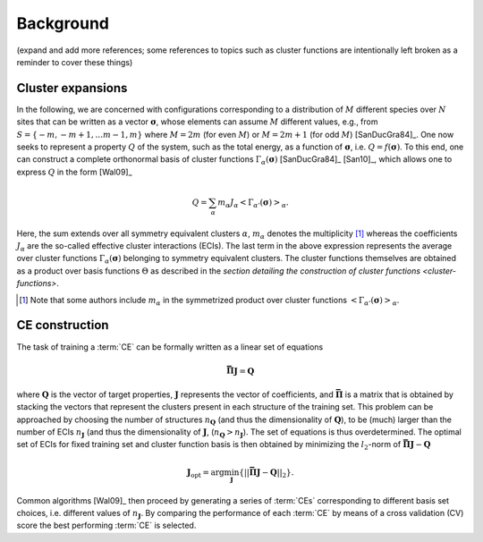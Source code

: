 .. _background:
.. index:: Background

Background
**********

(expand and add more references; some references to topics such as cluster
functions are intentionally left broken as a reminder to cover these things)

.. _cluster-expansions:
.. index::
   single: Cluster expansion; Formalism

Cluster expansions
==================

In the following, we are concerned with configurations corresponding to a
distribution of :math:`M` different species over :math:`N` sites that can be
written as a vector :math:`\boldsymbol{\sigma}`, whose elements can assume
:math:`M` different values, e.g., from :math:`S=\{-m, -m+1, \ldots m-1, m\}`
where :math:`M=2m` (for even :math:`M`) or :math:`M=2m+1` (for odd :math:`M`)
[SanDucGra84]_. One now seeks to represent a property :math:`Q` of the system,
such as the total energy, as a function of :math:`\boldsymbol{\sigma}`, i.e.
:math:`Q = f(\boldsymbol{\sigma})`. To this end, one can construct a
complete orthonormal basis of cluster functions
:math:`\Gamma_{\alpha}(\boldsymbol{\sigma})` [SanDucGra84]_ [San10]_, which
allows one to express :math:`Q` in the form [Wal09]_

.. math::

   Q
   = \sum_\alpha
   m_\alpha
   J_\alpha
   \left<\Gamma_{\alpha'}(\boldsymbol{\sigma})\right>_{\alpha}.

Here, the sum extends over all symmetry equivalent clusters :math:`\alpha`,
:math:`m_{\alpha}` denotes the multiplicity [#]_ whereas the coefficients
:math:`J_{\alpha}` are the so-called effective cluster interactions (ECIs). The
last term in the above expression represents the average over cluster functions
:math:`\Gamma_{\alpha}(\boldsymbol{\sigma})` belonging to symmetry equivalent
clusters. The cluster functions themselves are obtained as a product over basis
functions :math:`\Theta` as described in the `section detailing the
construction of cluster functions <cluster-functions>`.

.. [#] Note that some authors include :math:`m_{\alpha}` in the
       symmetrized product over cluster functions
       :math:`\left<\Gamma_{\alpha'}(\boldsymbol{\sigma})\right>_{\alpha}`.


.. index::
   single: Cluster expansion; Construction

CE construction
===============

The task of training a :term:`CE` can be formally written as a linear set of
equations

.. math::
   \mathbf{\bar{\Pi}} \boldsymbol{J} = \boldsymbol{Q}

where :math:`\boldsymbol{Q}` is the vector of target properties,
:math:`\boldsymbol{J}` represents the vector of coefficients, and
:math:`\mathbf{\bar{\Pi}}` is a matrix that is obtained by stacking the vectors
that represent the clusters present in each structure of the training set. This
problem can be approached by choosing the number of structures
:math:`n_{\boldsymbol{Q}}` (and thus the dimensionality of
:math:`\boldsymbol{Q}`), to be (much) larger than the number of ECIs
:math:`n_{\boldsymbol{J}}` (and thus the dimensionality of
:math:`\boldsymbol{J}`, (:math:`n_{\boldsymbol{Q}}>n_{\boldsymbol{J}}`). The
set of equations is thus overdetermined. The optimal set of ECIs for fixed
training set and cluster function basis is then obtained by minimizing the
:math:`l_2`-norm of :math:`\mathbf{\bar{\Pi}} \boldsymbol{J} -
\boldsymbol{Q}`

.. math::
   \boldsymbol{J}_{\text{opt}}
    = \arg\min_{\boldsymbol{J}}
   \left\{ || \mathbf{\bar{\Pi}} \boldsymbol{J}
    - \boldsymbol{Q} ||_2 \right\}.

Common algorithms [Wal09]_ then proceed by generating a series of :term:`CEs`
corresponding to different basis set choices, i.e. different values of
:math:`n_{\boldsymbol{J}}`. By comparing the performance of each :term:`CE` by
means of a cross validation (CV) score the best performing :term:`CE` is selected.
